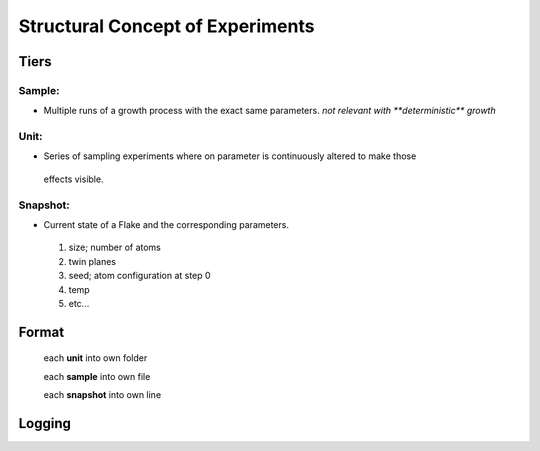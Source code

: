 Structural Concept of Experiments
+++++++++++++++++++++++++++++++++

Tiers
=====

Sample:
------
* Multiple runs of a growth process with the exact same parameters.
  `not relevant with **deterministic** growth`

Unit:
------
*   Series of sampling experiments where on parameter is continuously altered to make those
  effects visible.

Snapshot:
------
*   Current state of a Flake and the corresponding parameters.

  1. size; number of atoms

  2. twin planes

  3. seed; atom configuration at step 0

  4. temp

  5. etc...

Format
======

 each **unit** into own folder

 each **sample** into own file

 each **snapshot** into own line

Logging
=======
